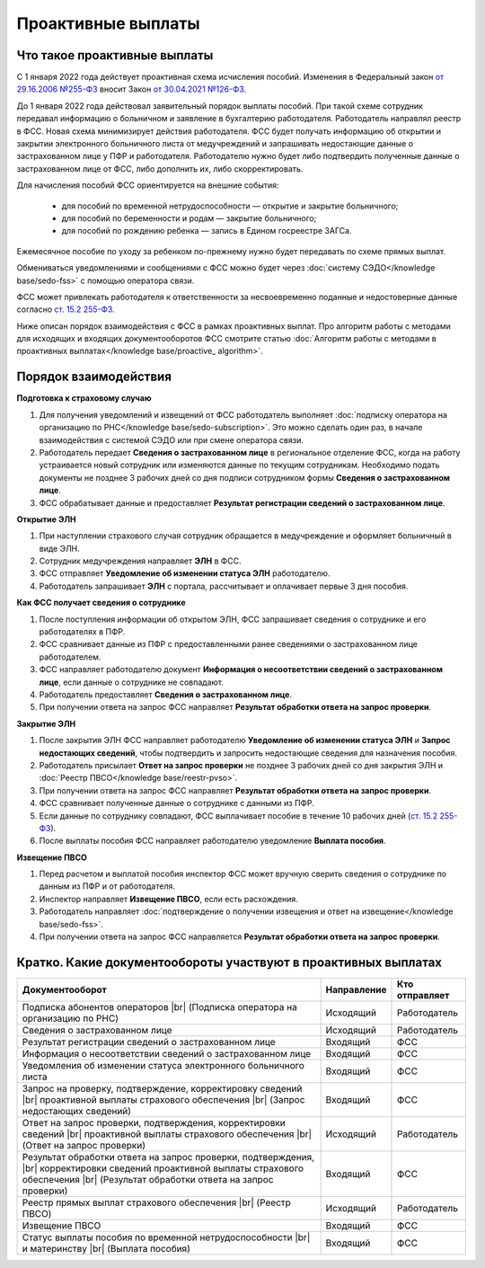 .. _`от 29.16.2006 №255-ФЗ`: https://normativ.kontur.ru/document?moduleId=1&documentId=381092&utm_source=wiki.skbkontur.ru&utm_medium=referral&utm_referer=wiki.skbkontur.ru&utm_startpage=kontur.ru%2Farticles%2F6278&utm_orderpage=kontur.ru%2Farticles%2F6278
.. _`от 30.04.2021 №126-ФЗ`: https://normativ.kontur.ru/document?moduleId=1&documentId=396405&utm_source=wiki.skbkontur.ru&utm_medium=referral&utm_referer=wiki.skbkontur.ru&utm_startpage=kontur.ru%2Farticles%2F6278&utm_orderpage=kontur.ru%2Farticles%2F6278
.. _`ст. 15.2 255-ФЗ`: https://normativ.kontur.ru/document?moduleId=1&documentId=381092&cwi=0&utm_source=wiki.skbkontur.ru&utm_medium=referral&utm_referer=wiki.skbkontur.ru&utm_startpage=kontur.ru%2Farticles%2F6278&utm_orderpage=kontur.ru%2Farticles%2F6105#h144

Проактивные выплаты
===================

Что такое проактивные выплаты
-----------------------------

С 1 января 2022 года действует проактивная схема исчисления пособий. Изменения в Федеральный закон `от 29.16.2006 №255-ФЗ`_ вносит Закон `от 30.04.2021 №126-ФЗ`_.

До 1 января 2022 года действовал заявительный порядок выплаты пособий. При такой схеме сотрудник передавал информацию о больничном и заявление в бухгалтерию работодателя. Работодатель направлял реестр в ФСС. Новая схема минимизирует действия работодателя. ФСС будет получать информацию об открытии и закрытии электронного больничного листа от медучреждений и запрашивать недостающие данные о застрахованном лице у ПФР и работодателя. Работодателю нужно будет либо подтвердить полученные данные о застрахованном лице от ФСС, либо дополнить их, либо скорректировать.

Для начисления пособий ФСС ориентируется на внешние события:

    * для пособий по временной нетрудоспособности — открытие и закрытие больничного;
    * для пособий по беременности и родам —  закрытие больничного;
    * для пособий по рождению ребенка —  запись в Едином госреестре ЗАГСа.

Ежемесячное пособие по уходу за ребенком по-прежнему нужно будет передавать по схеме прямых выплат.

Обмениваться уведомлениями и сообщениями с ФСС можно будет через :doc:`систему СЭДО</knowledge base/sedo-fss>` с помощью оператора связи.

ФСС может привлекать работодателя к ответственности за несвоевременно поданные и недостоверные данные согласно `ст. 15.2 255-ФЗ`_.

Ниже описан порядок взаимодействия с ФСС в рамках проактивных выплат. Про алгоритм работы с методами для исходящих и входящих документооборотов ФСС смотрите статью :doc:`Алгоритм работы с методами в проактивных выплатах</knowledge base/proactive_ algorithm>`.

Порядок взаимодействия
----------------------

**Подготовка к страховому случаю**

1. Для получения уведомлений и извещений от ФСС работодатель выполняет :doc:`подписку оператора на организацию по РНС</knowledge base/sedo-subscription>`. Это можно сделать один раз, в начале взаимодействия с системой СЭДО или при смене оператора связи.
2. Работодатель передает **Сведения о застрахованном лице** в региональное отделение ФСС, когда на работу устраивается новый сотрудник или изменяются данные по текущим сотрудникам. Необходимо подать документы не позднее 3 рабочих дней со дня подписи сотрудником формы **Сведения о застрахованном лице**.
3. ФСС обрабатывает данные и предоставляет **Результат регистрации сведений о застрахованном лице**.

.. image:: /_static/preparation_fss_proactive.png
    :width: 700px

**Открытие ЭЛН**

1. При наступлении страхового случая сотрудник обращается в медучреждение и оформляет больничный в виде ЭЛН.
2. Сотрудник медучреждения направляет **ЭЛН** в ФСС. 
3. ФСС отправляет **Уведомление об изменении статуса ЭЛН** работодателю.
4. Работодатель запрашивает **ЭЛН** с портала, рассчитывает и оплачивает первые 3 дня пособия.

.. image:: /_static/opening_fss_proactive.png
    :width: 700px

**Как ФСC получает сведения о сотруднике**

1. После поступления информации об открытом ЭЛН, ФСС запрашивает сведения о сотруднике и его работодателях в ПФР.
2. ФСС сравнивает данные из ПФР с предоставленными ранее сведениями о застрахованном лице работодателем.
3. ФСС направляет работодателю документ **Информация о несоответствии сведений о застрахованном лице**, если данные о сотруднике не совпадают. 
4. Работодатель предоставляет **Сведения о застрахованном лице**.
5. При получении ответа на запрос ФСС направляет **Результат обработки ответа на запрос проверки**.

.. image:: /_static/check_info_fss_proactive.png
    :width: 700px

**Закрытие ЭЛН**

1. После закрытия ЭЛН ФСС направляет работодателю **Уведомление об изменении статуса ЭЛН** и **Запрос недостающих сведений**, чтобы подтвердить и запросить недостающие сведения для назначения пособия.
2. Работодатель присылает **Ответ на запрос проверки** не позднее 3 рабочих дней со дня закрытия ЭЛН и :doc:`Реестр ПВСО</knowledge base/reestr-pvso>`.  
3. При получении ответа на запрос ФСС направляет **Результат обработки ответа на запрос проверки**.
4. ФСС сравнивает полученные данные о сотруднике с данными из ПФР.
5. Если данные по сотруднику совпадают, ФСС выплачивает пособие в течение 10 рабочих дней (`ст. 15.2 255-ФЗ`_).
6. После выплаты пособия ФСС направляет работодателю уведомление **Выплата пособия**.

.. image:: /_static/closed_fss_proactive.png
    :width: 700px

**Извещение ПВСО**

1. Перед расчетом и выплатой пособия инспектор ФСС может вручную сверить сведения о сотруднике по данным из ПФР и от работодателя.
2. Инспектор направляет **Извещение ПВСО**, если есть расхождения.
3. Работодатель направляет :doc:`подтверждение о получении извещения и ответ на извещение</knowledge base/sedo-fss>`.
4. При получении ответа на запрос ФСС направляется **Результат обработки ответа на запрос проверки**.

.. image:: /_static/pvso notice_fss_proactive.png
    :width: 700px

.. _rst-markup-proactiv:

Кратко. Какие документообороты участвуют в проактивных выплатах
---------------------------------------------------------------

.. |br| raw:: html

    <br />

.. table::
    
    +--------------------------------------------------------------------------+-----------------------------+-------------------------+
    | **Документооборот**                                                      | **Направление**             | **Кто отправляет**      |
    |                                                                          |                             |                         |
    +--------------------------------------------------------------------------+-----------------------------+-------------------------+
    | Подписка абонентов операторов |br|                                       | Исходящий                   | Работодатель            |
    | (Подписка оператора на организацию по РНС)                               |                             |                         | 
    |                                                                          |                             |                         |
    +--------------------------------------------------------------------------+-----------------------------+-------------------------+
    | Сведения о застрахованном лице                                           | Исходящий                   | Работодатель            |
    |                                                                          |                             |                         |
    +--------------------------------------------------------------------------+-----------------------------+-------------------------+
    | Результат регистрации сведений о застрахованном лице                     | Входящий                    | ФСС                     |
    |                                                                          |                             |                         |
    +--------------------------------------------------------------------------+-----------------------------+-------------------------+
    | Информация о несоответствии сведений о застрахованном лице               | Входящий                    | ФСС                     |
    |                                                                          |                             |                         |
    +--------------------------------------------------------------------------+-----------------------------+-------------------------+
    | Уведомления об изменении статуса электронного больничного листа          | Входящий                    | ФСС                     |
    |                                                                          |                             |                         |
    +--------------------------------------------------------------------------+-----------------------------+-------------------------+
    | Запрос на проверку, подтверждение, корректировку сведений |br|           | Входящий                    | ФСС                     |
    | проактивной выплаты страхового обеспечения |br|                          |                             |                         |
    | (Запрос недостающих сведений)                                            |                             |                         |
    |                                                                          |                             |                         |
    +--------------------------------------------------------------------------+-----------------------------+-------------------------+
    | Ответ на запрос проверки, подтверждения, корректировки сведений |br|     | Исходящий                   | Работодатель            |                        
    | проактивной выплаты страхового обеспечения |br|                          |                             |                         |
    | (Ответ на запрос проверки)                                               |                             |                         |
    |                                                                          |                             |                         |
    +--------------------------------------------------------------------------+-----------------------------+-------------------------+
    | Результат обработки ответа на запрос проверки, подтверждения, |br|       | Входящий                    | ФСС                     |
    | корректировки сведений проактивной выплаты страхового обеспечения |br|   |                             |                         |
    | (Результат обработки ответа на запрос проверки)                          |                             |                         |
    |                                                                          |                             |                         |
    +--------------------------------------------------------------------------+-----------------------------+-------------------------+
    | Реестр прямых выплат страхового обеспечения |br|                         | Исходящий                   | Работодатель            |
    | (Реестр ПВСО)                                                            |                             |                         |
    |                                                                          |                             |                         |
    +--------------------------------------------------------------------------+-----------------------------+-------------------------+
    | Извещение ПВСО                                                           | Входящий                    | ФСС                     |
    |                                                                          |                             |                         |
    +--------------------------------------------------------------------------+-----------------------------+-------------------------+
    | Статус выплаты пособия по временной нетрудоспособности |br|              | Входящий                    | ФСС                     |
    | и материнству |br|                                                       |                             |                         | 
    | (Выплата пособия)                                                        |                             |                         |
    |                                                                          |                             |                         |
    +--------------------------------------------------------------------------+-----------------------------+-------------------------+


